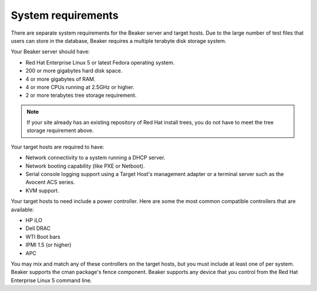 System requirements
===================

There are separate system requirements for the Beaker server and target
hosts. Due to the large number of test files that users can store in the
database, Beaker requires a multiple terabyte disk storage system.

Your Beaker server should have:

-  Red Hat Enterprise Linux 5 or latest Fedora operating system.

-  200 or more gigabytes hard disk space.

-  4 or more gigabytes of RAM.

-  4 or more CPUs running at 2.5GHz or higher.

-  2 or more terabytes tree storage requirement.

.. note:: If your site already has an existing repository of Red Hat install 
   trees, you do not have to meet the tree storage requirement above.

Your target hosts are required to have:

-  Network connectivity to a system running a DHCP server.

-  Network booting capability (like PXE or Netboot).

-  Serial console logging support using a Target Host's management
   adapter or a terminal server such as the Avocent ACS series.

-  KVM support.

Your target hosts to need include a power controller. Here are some the
most common compatible controllers that are available:

-  HP iLO

-  Dell DRAC

-  WTI Boot bars

-  IPMI 1.5 (or higher)

-  APC

You may mix and match any of these controllers on the target hosts, but
you must include at least one of per system. Beaker supports the cman
package's fence component. Beaker supports any device that you control
from the Red Hat Enterprise Linux 5 command line.
